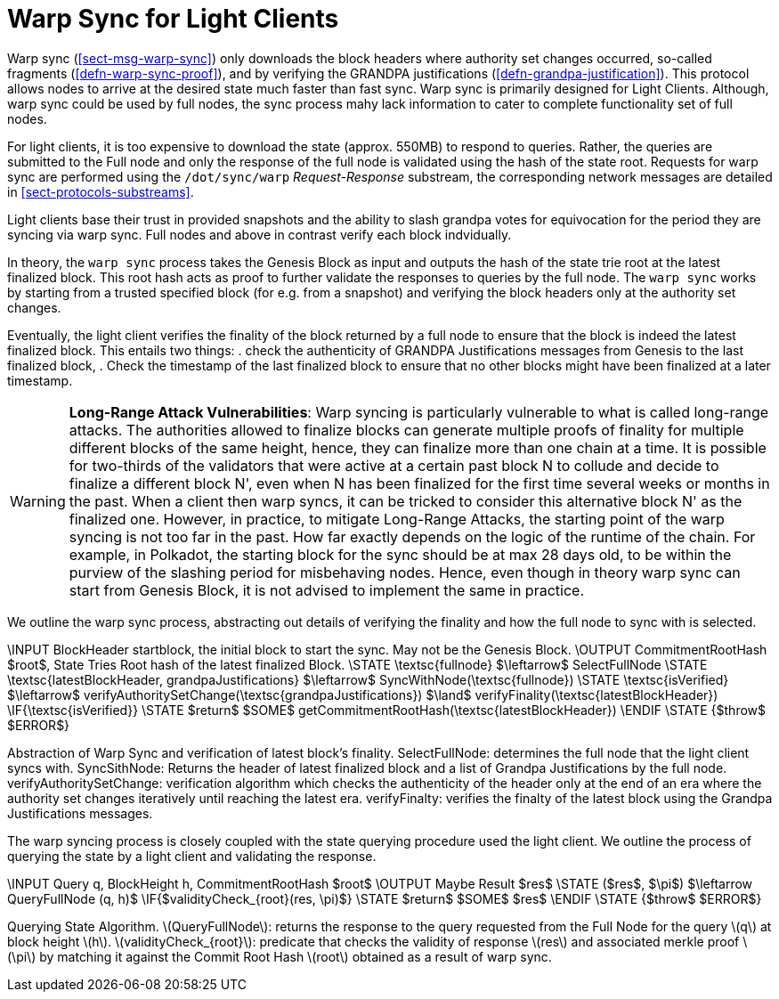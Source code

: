 [#sect-sync-warp-lightclient]
= Warp Sync for Light Clients

Warp sync (<<sect-msg-warp-sync>>) only downloads the block headers where
authority set changes occurred, so-called fragments (<<defn-warp-sync-proof>>),
and by verifying the GRANDPA justifications (<<defn-grandpa-justification>>).
This protocol allows nodes to arrive at the desired state much faster than fast
sync. Warp sync is primarily designed for Light Clients. Although, warp sync could be used by full nodes, the sync process mahy lack information to cater to complete functionality set of full nodes. 

For light clients, it is too expensive to download the state (approx. 550MB) to respond to queries. Rather, the queries are submitted to the Full node and only the response of the full node is validated using the hash of the state root.   Requests for warp sync are performed using the `/dot/sync/warp` _Request-Response_ substream, the corresponding network messages are detailed in <<sect-protocols-substreams>>. 

Light clients base their trust in provided snapshots and the ability to slash grandpa votes for equivocation for the period they are syncing via warp sync. Full nodes and above in contrast verify each block indvidually.

In theory, the `warp sync` process takes the Genesis Block as input and outputs the hash of the state trie root at the latest finalized block. This root hash acts as proof to further validate the responses to queries by the full node. The `warp sync` works by starting from a trusted specified block (for e.g. from a snapshot) and verifying the block headers only at the authority set changes. 

Eventually, the light client verifies the finality of the block returned by a full node to ensure that the block is indeed the latest finalized block. This entails two things: 
    . check the authenticity of GRANDPA Justifications messages from Genesis to the last finalized block, 
    . Check the timestamp of the last finalized block to ensure that no other blocks might have been finalized at a later timestamp. 

WARNING: *Long-Range Attack Vulnerabilities*: Warp syncing is particularly vulnerable to what is called long-range attacks. The authorities allowed to finalize blocks can generate multiple proofs of finality for
multiple different blocks of the same height, hence, they can finalize more than one chain at a time.
It is possible for two-thirds of the validators that were active at a certain
past block N to collude and decide to finalize a different block N', even when N has been
finalized for the first time several weeks or months in the past. When a client then warp syncs, it can be tricked to consider this alternative block N' as the finalized one. However, in practice, to mitigate Long-Range Attacks, the starting point of the warp syncing is not too far in the past. How far exactly depends on the logic of the runtime of the chain. For example, in Polkadot, the starting block for the sync should be at max 28 days old, to be within the purview of the slashing period for misbehaving nodes. Hence, even though in theory warp sync can start from Genesis Block, it is not advised to implement the same in practice.   

We outline the warp sync process, abstracting out details of verifying the finality and how the full node to sync with is selected.

****
.Warp-Sync-Light-Clients
[pseudocode#warp-sync]
++++
\INPUT BlockHeader startblock, the initial block to start the sync. May not be the Genesis Block. 
\OUTPUT CommitmentRootHash $root$, State Tries Root hash of the latest finalized Block. 

\STATE \textsc{fullnode} $\leftarrow$ SelectFullNode  
\STATE \textsc{latestBlockHeader, grandpaJustifications} $\leftarrow$ SyncWithNode(\textsc{fullnode})
\STATE \textsc{isVerified} $\leftarrow$ verifyAuthoritySetChange(\textsc{grandpaJustifications}) $\land$ verifyFinality(\textsc{latestBlockHeader})

\IF{\textsc{isVerified}}
    \STATE $return$ $SOME$ getCommitmentRootHash(\textsc{latestBlockHeader})
\ENDIF
\STATE {$throw$ $ERROR$}

++++
Abstraction of Warp Sync and verification of latest block's finality. 
SelectFullNode: determines the full node that the light client syncs with. 
SyncSithNode: Returns the header of latest finalized block and a list of Grandpa Justifications by the full node.
verifyAuthoritySetChange: verification algorithm which checks the authenticity of the header only at the end of an era where the authority set changes iteratively until reaching the latest era.
verifyFinalty: verifies the finalty of the latest block using the Grandpa Justifications messages.
****


The warp syncing process is closely coupled with the state querying procedure used the light client. We outline the process of querying the state by a light client and validating the response.  
****
.Querying-State-Light-Clients
[pseudocode#algo-light-clients-query-state]
++++
\INPUT Query q, BlockHeight h, CommitmentRootHash $root$
\OUTPUT Maybe Result $res$

\STATE ($res$, $\pi$) $\leftarrow QueryFullNode (q, h)$

\IF{$validityCheck_{root}(res, \pi)$}
    \STATE $return$ $SOME$ $res$
\ENDIF
\STATE {$throw$ $ERROR$}

++++

Querying State Algorithm. 
latexmath:[QueryFullNode]: returns the response to the query requested from the Full Node for the query latexmath:[q] at block height latexmath:[h]. 
latexmath:[validityCheck_{root}]: predicate that checks the validity of response latexmath:[res] and associated merkle proof latexmath:[\pi] by matching it against the Commit Root Hash latexmath:[root] obtained as a result of warp sync.  

****